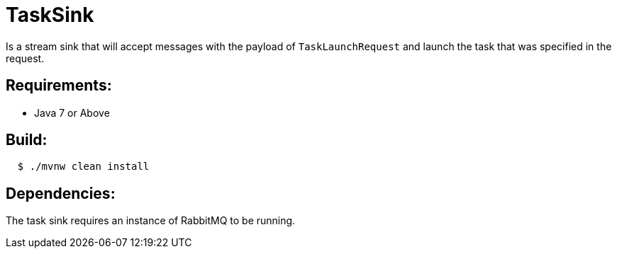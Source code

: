 = TaskSink

Is a stream sink that will accept messages with the payload of `TaskLaunchRequest` and
launch the task that was specified in the request.

== Requirements:

* Java 7 or Above

== Build:

[source,shell,indent=2]
----
$ ./mvnw clean install
----

== Dependencies:

The task sink requires an instance of RabbitMQ to be running.
